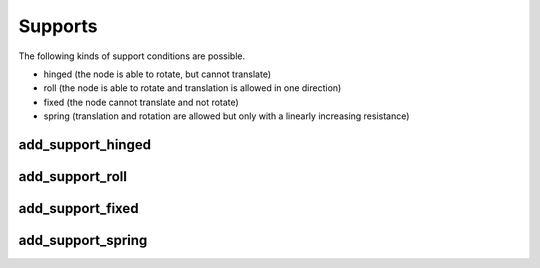 Supports
========

The following kinds of support conditions are possible.

* hinged (the node is able to rotate, but cannot translate)
* roll (the node is able to rotate and translation is allowed in one direction)
* fixed (the node cannot translate and not rotate)
* spring (translation and rotation are allowed but only with a linearly increasing resistance)

add_support_hinged
##################

.. automethod:: anastruct.fem.system.SystemElements.add_support_hinged

add_support_roll
################

.. automethod:: anastruct.fem.system.SystemElements.add_support_roll

add_support_fixed
#################

.. automethod:: anastruct.fem.system.SystemElements.add_support_fixed

add_support_spring
##################

.. automethod:: anastruct.fem.system.SystemElements.add_support_spring